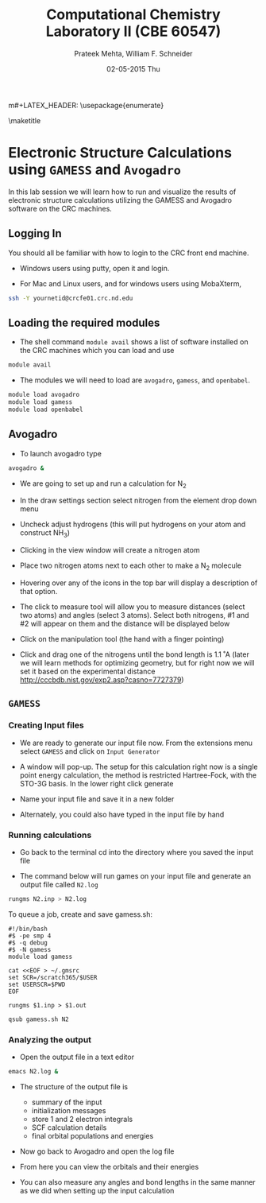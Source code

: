 #+TITLE:Computational Chemistry Laboratory II (CBE 60547)
#+AUTHOR: Prateek Mehta, William F. Schneider
#+DATE:02-05-2015 Thu
#+LATEX_CLASS: article
#+OPTIONS: ^:{} # make super/subscripts only when wrapped in {}
#+OPTIONS: toc:nil # suppress toc, so we can put it where we want
#+OPTIONS: tex:t
#+EXPORT_EXCLUDE_TAGS: noexport

#+LATEX_HEADER: \usepackage[left=1in, right=1in, top=1in, bottom=1in, nohead]{geometry} 
#+LATEX_HEADER: \usepackage{hyperref}
#+LATEX_HEADER: \usepackage{setspace}
#+LATEX_HEADER: \usepackage[labelfont=bf]{caption}
#+LATEX_HEADER: \usepackage{amsmath}
m#+LATEX_HEADER: \usepackage{enumerate}
#+LATEX_HEADER: \usepackage[parfill]{parskip}

\maketitle

* Electronic Structure Calculations using =GAMESS= and =Avogadro=

In this lab session we will learn how to run and visualize the results of electronic structure calculations utilizing the GAMESS and Avogadro software on the CRC machines.

** Logging In

You should all be familiar with how to login to the CRC front end machine.

- Windows users using putty, open it and login.

- For Mac and Linux users, and for windows users using MobaXterm,

#+BEGIN_SRC sh
ssh -Y yournetid@crcfe01.crc.nd.edu
#+END_SRC

** Loading the required modules

- The shell command ~module avail~ shows a list of software installed on the CRC machines which you can load and use

#+BEGIN_SRC sh
module avail
#+END_SRC


- The modules we will need to load are ~avogadro~, ~gamess~, and ~openbabel~.

#+BEGIN_SRC sh
module load avogadro
module load gamess
module load openbabel
#+END_SRC

** Avogadro

- To launch avogadro type

#+BEGIN_SRC sh
avogadro &
#+END_SRC

#+RESULTS:

- We are going to set up and run a calculation for N_{2}

- In the draw settings section select nitrogen from the element drop down menu

- Uncheck adjust hydrogens (this will put hydrogens on your atom and construct NH_{3})

- Clicking in the view window will create a nitrogen atom

- Place two nitrogen atoms next to each other to make a N_{2} molecule

- Hovering over any of the icons in the top bar will display a description of that option.

- The click to measure tool will allow you to measure distances (select two atoms) and angles (select 3 atoms). Select both nitrogens, #1 and #2 will appear on them and the distance will be displayed below

- Click on the manipulation tool (the hand with a finger pointing)

- Click and drag one of the nitrogens until the bond length is 1.1 ˚A (later we will learn methods for optimizing geometry, but for right now we will set it based on the experimental distance http://cccbdb.nist.gov/exp2.asp?casno=7727379)

** =GAMESS=

*** Creating Input files

- We are ready to generate our input file now. From the extensions menu select =GAMESS= and click on =Input Generator=

- A window will pop-up. The setup for this calculation right now is a single point energy calculation, the method is restricted Hartree-Fock, with the STO-3G basis. In the lower right click generate

- Name your input file and save it in a new folder

- Alternately, you could also have typed in the input file by hand 

*** Running calculations

- Go back to the terminal cd into the directory where you saved the input file

- The command below will run games on your input file and generate an output file called =N2.log=

#+BEGIN_SRC sh
rungms N2.inp > N2.log
#+END_SRC

To queue a job, create and save gamess.sh:
#+BEGIN_EXAMPLE
#!/bin/bash
#$ -pe smp 4
#$ -q debug
#$ -N gamess
module load gamess

cat <<EOF > ~/.gmsrc
set SCR=/scratch365/$USER
set USERSCR=$PWD
EOF

rungms $1.inp > $1.out
#+END_EXAMPLE

#+BEGIN_SRC sh
qsub gamess.sh N2
#+END_SRC

*** Analyzing the output

- Open the output file in a text editor 

#+BEGIN_SRC sh
emacs N2.log &
#+END_SRC

- The structure of the output file is
  - summary of the input
  - initialization messages
  - store 1 and 2 electron integrals
  - SCF calculation details
  - final orbital populations and energies

- Now go back to Avogadro and open the log file

- From here you can view the orbitals and their energies

- You can also measure any angles and bond lengths in the same manner as we did when setting up the input calculation

